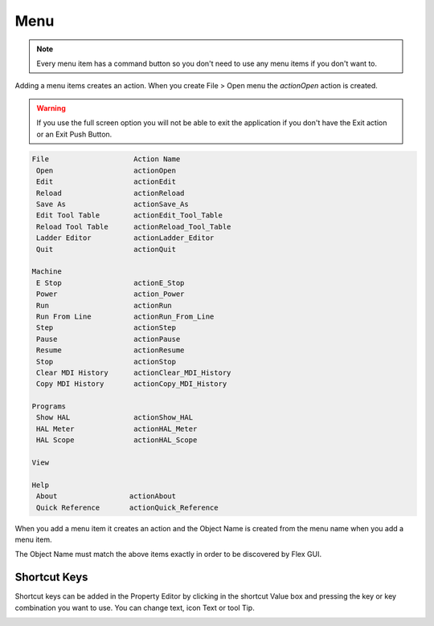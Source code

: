 Menu
====

.. note:: Every menu item has a command button so you don't need to use any
   menu items if you don't want to.

Adding a menu items creates an action. When you create File > Open menu the
`actionOpen` action is created.

.. image:: /images/menu-01.png
   :align: center

.. warning:: If you use the full screen option you will not be able to exit the application
   if you don't have the Exit action or an Exit Push Button.

.. code-block:: text

 File                    Action Name
  Open                   actionOpen
  Edit                   actionEdit
  Reload                 actionReload
  Save As                actionSave_As
  Edit Tool Table        actionEdit_Tool_Table
  Reload Tool Table      actionReload_Tool_Table
  Ladder Editor          actionLadder_Editor
  Quit                   actionQuit

 Machine
  E Stop                 actionE_Stop
  Power                  action_Power
  Run                    actionRun
  Run From Line          actionRun_From_Line
  Step                   actionStep
  Pause                  actionPause
  Resume                 actionResume
  Stop                   actionStop
  Clear MDI History      actionClear_MDI_History
  Copy MDI History       actionCopy_MDI_History

 Programs
  Show HAL               actionShow_HAL
  HAL Meter              actionHAL_Meter
  HAL Scope              actionHAL_Scope

 View

 Help
  About                 actionAbout
  Quick Reference       actionQuick_Reference

When you add a menu item it creates an action and the Object Name is created
from the menu name when you add a menu item.

The Object Name must match the above items exactly in order to be discovered by
Flex GUI.

.. image:: /images/actions-01.png
   :align: center


Shortcut Keys
-------------

Shortcut keys can be added in the Property Editor by clicking in the shortcut
Value box and pressing the key or key combination you want to use. You can
change text, icon Text or tool Tip.

.. image:: /images/actions-02.png
   :align: center

